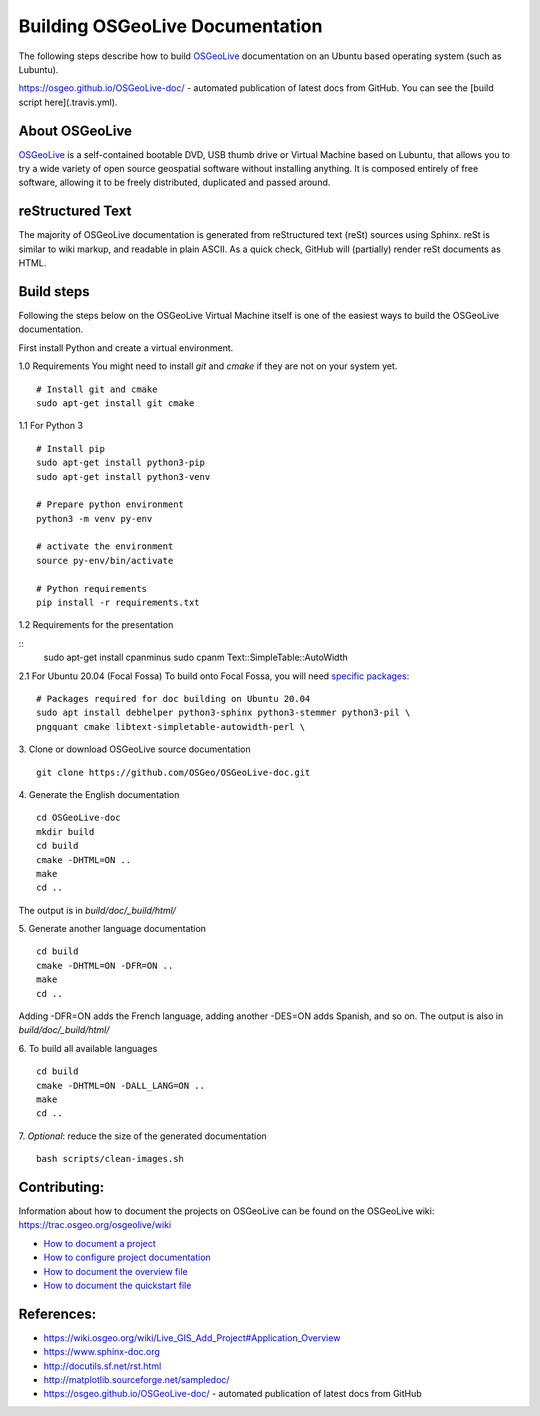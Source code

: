 Building OSGeoLive Documentation
================================

The following steps describe how to build OSGeoLive_ documentation on an Ubuntu
based operating system (such as Lubuntu).

https://osgeo.github.io/OSGeoLive-doc/ - automated publication of latest docs from GitHub.
You can see the [build script here](.travis.yml).

About OSGeoLive
~~~~~~~~~~~~~~~

OSGeoLive_ is a self-contained bootable DVD, USB thumb drive or Virtual
Machine based on Lubuntu, that allows you to try a wide variety of open source
geospatial software without installing anything. It is composed entirely of
free software, allowing it to be freely distributed, duplicated and passed
around.

reStructured Text
~~~~~~~~~~~~~~~~~

The majority of OSGeoLive documentation is generated from reStructured text (reSt) sources
using Sphinx. reSt is similar to wiki markup, and readable in plain ASCII. As a
quick check, GitHub will (partially) render reSt documents as HTML.

Build steps
~~~~~~~~~~~

Following the steps below on the OSGeoLive Virtual Machine itself is one of the easiest ways
to build the OSGeoLive documentation.

First install Python and create a virtual environment.

1.0 Requirements
You might need to install `git` and `cmake` if they are not on your system yet.
::
   # Install git and cmake
   sudo apt-get install git cmake


1.1 For Python 3
::
   # Install pip
   sudo apt-get install python3-pip
   sudo apt-get install python3-venv

   # Prepare python environment
   python3 -m venv py-env

   # activate the environment
   source py-env/bin/activate

   # Python requirements
   pip install -r requirements.txt

1.2 Requirements for the presentation

::
   sudo apt-get install cpanminus
   sudo cpanm Text::SimpleTable::AutoWidth


2.1 For Ubuntu 20.04 (Focal Fossa)
To build onto Focal Fossa, you will need `specific packages <https://github.com/OSGeo/OSGeoLive-doc/blob/master/debian/control#L5-L12>`_:
::
   # Packages required for doc building on Ubuntu 20.04
   sudo apt install debhelper python3-sphinx python3-stemmer python3-pil \
   pngquant cmake libtext-simpletable-autowidth-perl \

.. TODO sphinx-revealjs is now used
   python3-sphinxjp.themes.revealjs

3. Clone or download OSGeoLive source documentation
::
   git clone https://github.com/OSGeo/OSGeoLive-doc.git

4. Generate the English documentation
::
   cd OSGeoLive-doc
   mkdir build
   cd build
   cmake -DHTML=ON ..
   make
   cd ..

The output is in `build/doc/_build/html/`

5. Generate another language documentation
::
   cd build
   cmake -DHTML=ON -DFR=ON ..
   make
   cd ..

Adding -DFR=ON adds the French language, adding another -DES=ON adds Spanish, and so on.
The output is also in `build/doc/_build/html/`

6. To build all available languages
::
   cd build
   cmake -DHTML=ON -DALL_LANG=ON ..
   make
   cd ..

7. *Optional*: reduce the size of the generated documentation
::
   bash scripts/clean-images.sh

Contributing:
~~~~~~~~~~~~~

Information about how to document the projects on OSGeoLive can be found on the OSGeoLive wiki: https://trac.osgeo.org/osgeolive/wiki

* `How to document a project <https://trac.osgeo.org/osgeolive/wiki/How%20to%20document%20a%20project>`__
* `How to configure project documentation <https://trac.osgeo.org/osgeolive/wiki/How%20to%20configure%20a%20project%20documentation>`__
* `How to document the overview file <https://trac.osgeo.org/osgeolive/wiki/How%20to%20document%20the%20overview%20file>`__
* `How to document the quickstart file <https://trac.osgeo.org/osgeolive/wiki/How%20to%20document%20the%20quickstart%20file>`__

References:
~~~~~~~~~~~

* https://wiki.osgeo.org/wiki/Live_GIS_Add_Project#Application_Overview

* https://www.sphinx-doc.org

* http://docutils.sf.net/rst.html

* http://matplotlib.sourceforge.net/sampledoc/

* https://osgeo.github.io/OSGeoLive-doc/ - automated publication of latest docs from GitHub

.. _OSGeoLive: https://live.osgeo.org
